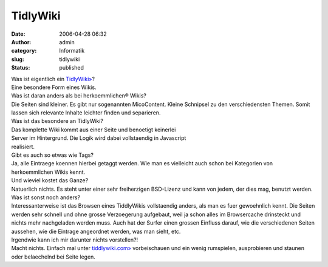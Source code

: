 TidlyWiki
#########
:date: 2006-04-28 06:32
:author: admin
:category: Informatik
:slug: tidlywiki
:status: published

| Was ist eigentlich ein `TidlyWiki» <http://www.tiddlywiki.com/>`__?
| Eine besondere Form eines Wikis.

| Was ist daran anders als bei herkoemmlichen® Wikis?
| Die Seiten sind kleiner. Es gibt nur sogenannten MicoContent. Kleine
  Schnipsel zu den verschiedensten Themen. Somit lassen sich relevante
  Inhalte leichter finden und separieren.

| Was ist das besondere an TidlyWiki?
| Das komplette Wiki kommt aus einer Seite und benoetigt keinerlei
| Server im Hintergrund. Die Logik wird dabei vollstaendig in Javascript
| realisiert.

| Gibt es auch so etwas wie Tags?
| Ja, alle Eintraege koennen hierbei getaggt werden. Wie man es
  vielleicht auch schon bei Kategorien von herkoemmlichen Wikis kennt.

| Und wieviel kostet das Ganze?
| Natuerlich nichts. Es steht unter einer sehr freiherzigen BSD-Lizenz
  und kann von jedem, der dies mag, benutzt werden.

| Was ist sonst noch anders?
| Interessanterweise ist das Browsen eines TiddlyWikis vollstaendig
  anders, als man es fuer gewoehnlich kennt. Die Seiten werden sehr
  schnell und ohne grosse Verzoegerung aufgebaut, weil ja schon alles im
  Browsercache drinsteckt und nichts mehr nachgeladen werden muss. Auch
  hat der Surfer einen grossen Einfluss darauf, wie die verschiedenen
  Seiten aussehen, wie die Eintrage angeordnet werden, was man sieht,
  etc.

| Irgendwie kann ich mir darunter nichts vorstellen?!
| Macht nichts. Einfach mal unter
  `tiddlywiki.com» <http://www.tiddlywiki.com/>`__ vorbeischauen und ein
  wenig rumspielen, ausprobieren und staunen oder belaechelnd bei Seite
  legen.
